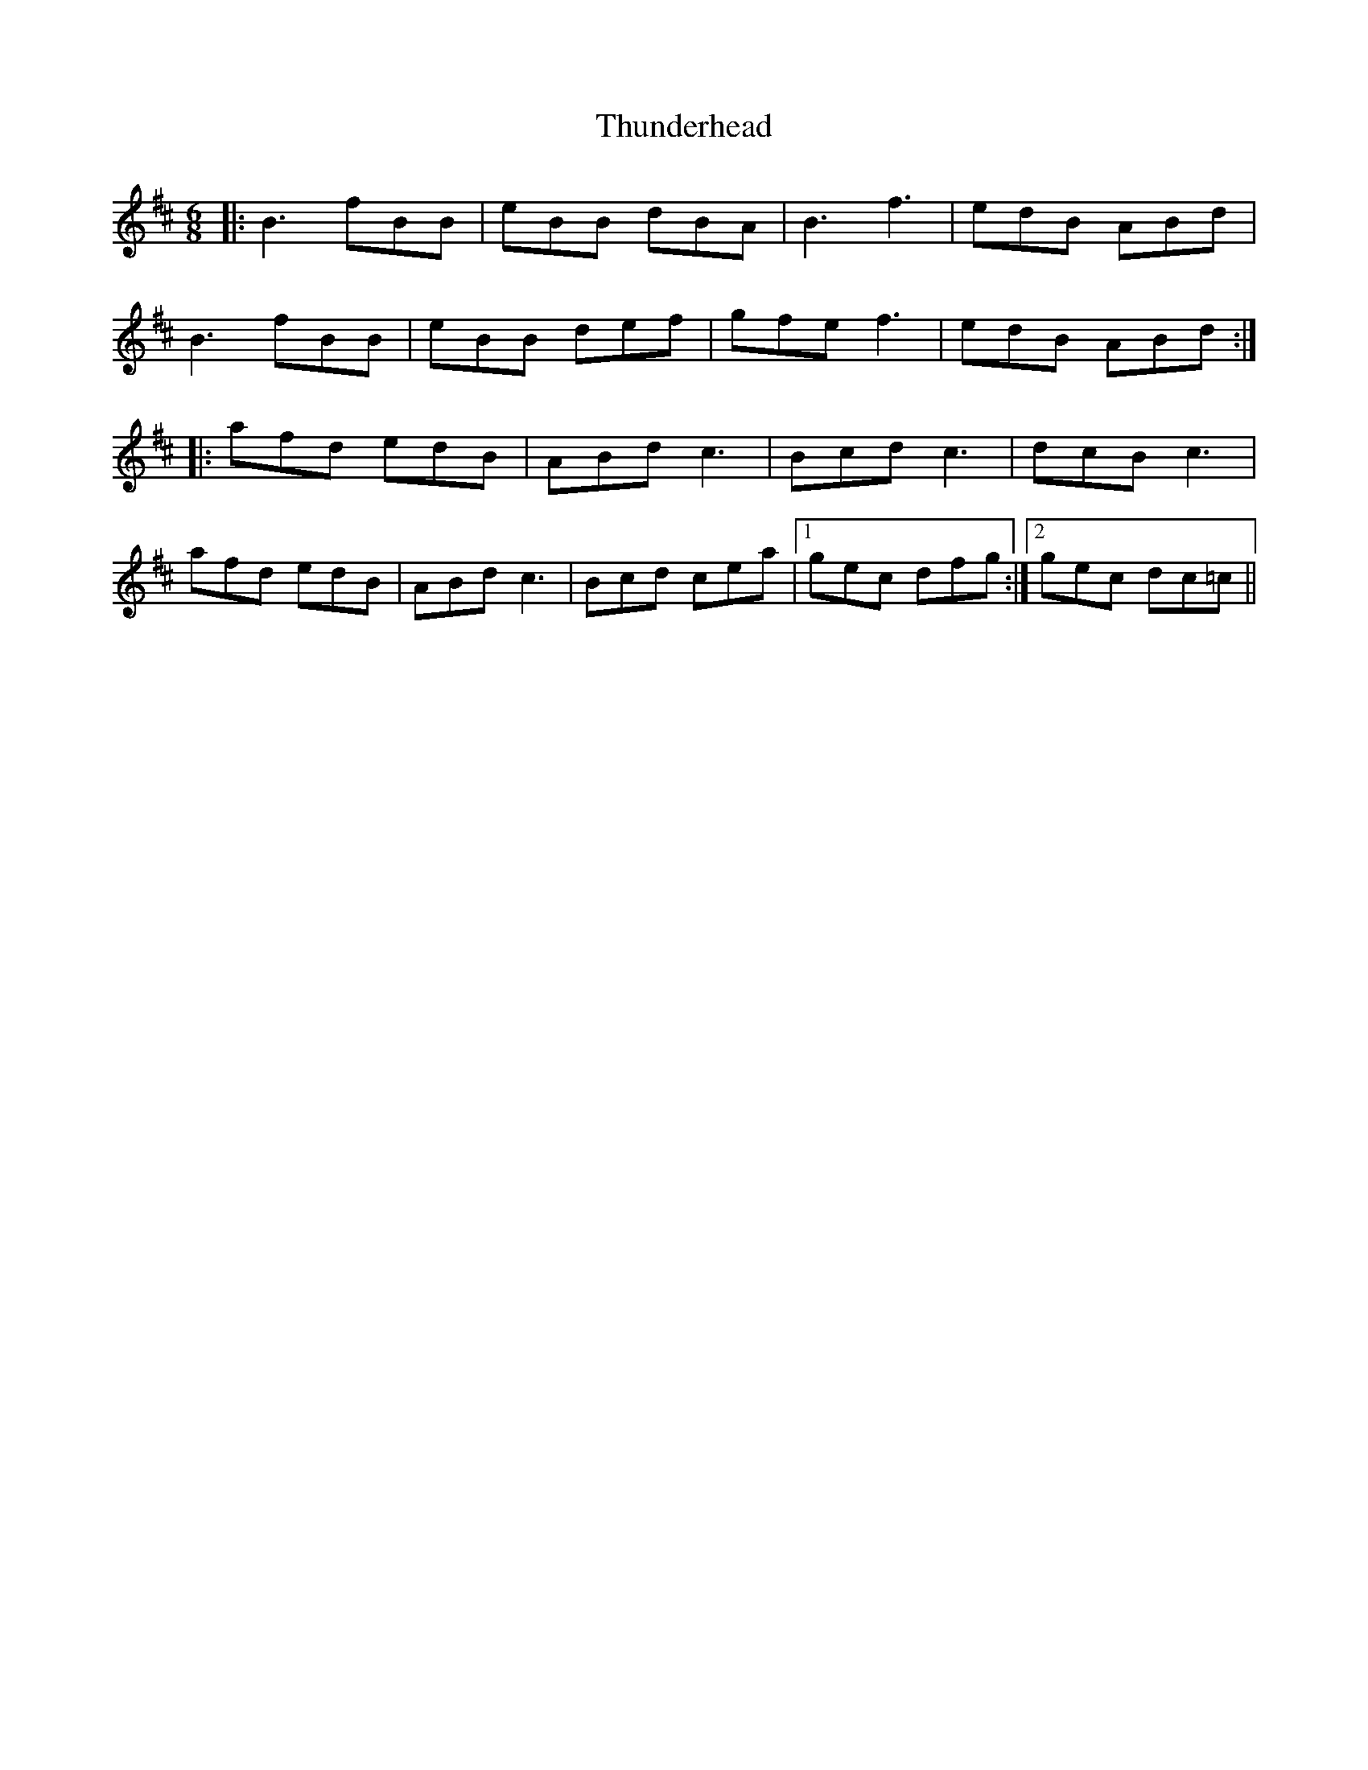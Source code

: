 X: 40089
T: Thunderhead
R: jig
M: 6/8
K: Bminor
|:B3 fBB|eBB dBA|B3 f3|edB ABd|
B3 fBB|eBB def|gfe f3|edB ABd:|
|:afd edB|ABd c3|Bcd c3|dcB c3|
afd edB|ABd c3|Bcd cea|1 gec dfg:|2 gec dc=c||


